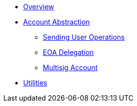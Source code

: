 * xref:index.adoc[Overview]
* xref:account-abstraction.adoc[Account Abstraction]
** xref:sending-user-operations.adoc[Sending User Operations]
** xref:eoa-delegation.adoc[EOA Delegation]
** xref:multisig-account.adoc[Multisig Account]
* xref:utilities.adoc[Utilities]
